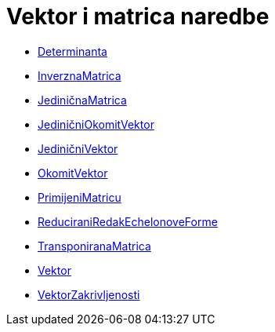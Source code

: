 = Vektor i matrica naredbe
:page-en: commands/Vector_and_Matrix_Commands
ifdef::env-github[:imagesdir: /hr/modules/ROOT/assets/images]

* xref:/commands/Determinanta.adoc[Determinanta]
* xref:/commands/InverznaMatrica.adoc[InverznaMatrica]
* xref:/commands/JediničnaMatrica.adoc[JediničnaMatrica]
* xref:/commands/JediničniOkomitVektor.adoc[JediničniOkomitVektor]
* xref:/commands/JediničniVektor.adoc[JediničniVektor]
* xref:/commands/OkomitVektor.adoc[OkomitVektor]
* xref:/commands/PrimijeniMatricu.adoc[PrimijeniMatricu]
* xref:/commands/ReduciraniRedakEchelonoveForme.adoc[ReduciraniRedakEchelonoveForme]
* xref:/commands/TransponiranaMatrica.adoc[TransponiranaMatrica]
* xref:/commands/Vektor.adoc[Vektor]
* xref:/commands/VektorZakrivljenosti.adoc[VektorZakrivljenosti]
